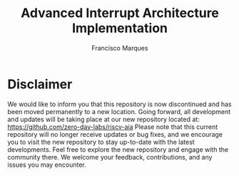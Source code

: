 #+TITLE: Advanced Interrupt Architecture Implementation
#+AUTHOR: Francisco Marques
#+EMAIL: fmarques_00@protonmail.com
#+STARTUP: show2levels

* Disclaimer
We would like to inform you that this repository is now discontinued and has been moved permanently to a new location. Going forward, all development and updates will be taking place at our new repository located at: https://github.com/zero-day-labs/riscv-aia
Please note that this current repository will no longer receive updates or bug fixes, and we encourage you to visit the new repository to stay up-to-date with the latest developments. Feel free to explore the new repository and engage with the community there. We welcome your feedback, contributions, and any issues you may encounter.
